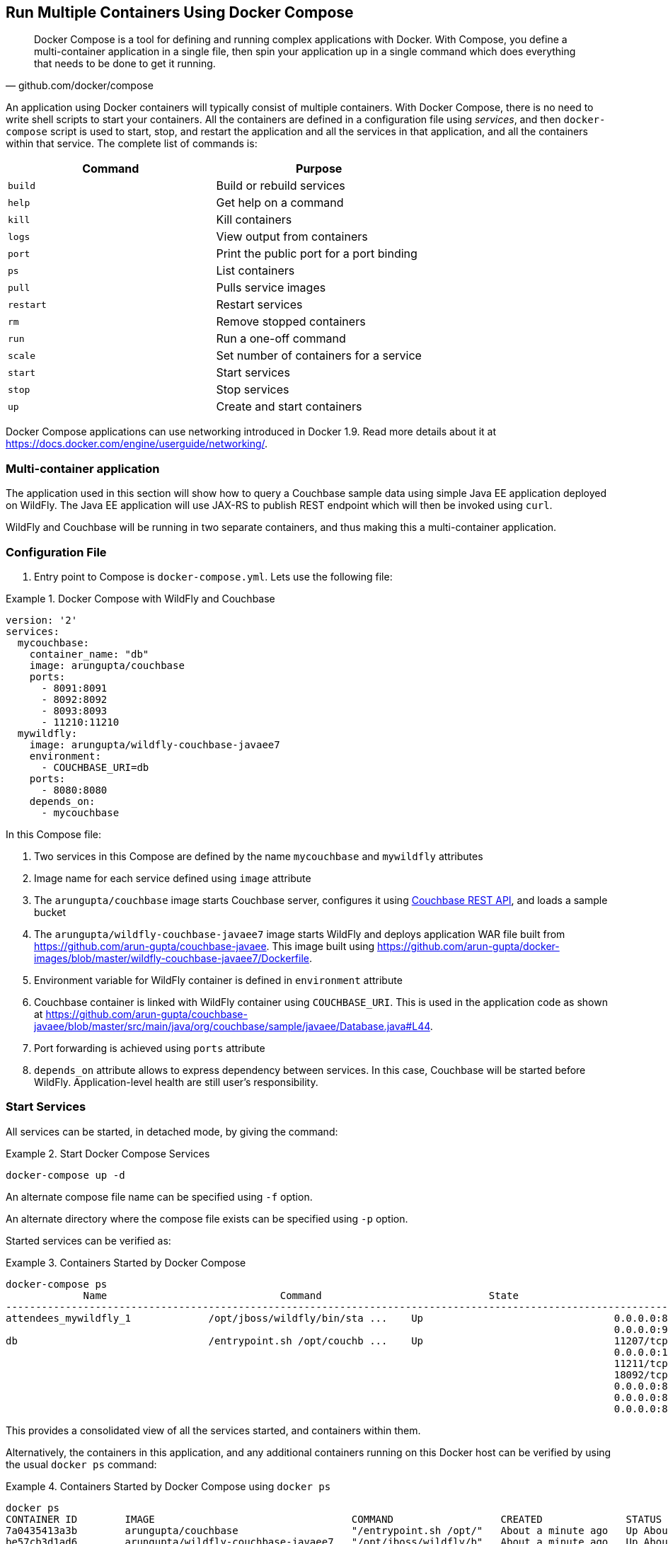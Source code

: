 :imagesdir: images

[[Docker_Compose]]
== Run Multiple Containers Using Docker Compose

[quote, github.com/docker/compose]
Docker Compose is a tool for defining and running complex applications with Docker. With Compose, you define a multi-container application in a single file, then spin your application up in a single command which does everything that needs to be done to get it running.

An application using Docker containers will typically consist of multiple containers. With Docker Compose, there is no need to write shell scripts to start your containers. All the containers are defined in a configuration file using _services_, and then `docker-compose` script is used to start, stop, and restart the application and all the services in that application, and all the containers within that service. The complete list of commands is:

[options="header"]
|====
| Command | Purpose
| `build` | Build or rebuild services
| `help` | Get help on a command
| `kill` | Kill containers
| `logs` | View output from containers
| `port` | Print the public port for a port binding
| `ps` | List containers
| `pull` | Pulls service images
| `restart` | Restart services
| `rm` | Remove stopped containers
| `run` | Run a one-off command
| `scale` | Set number of containers for a service
| `start` | Start services
| `stop` | Stop services
| `up` | Create and start containers
| `migrate-to-labels  Recreate containers to add labels
|====

Docker Compose applications can use networking introduced in Docker 1.9. Read more details about it at https://docs.docker.com/engine/userguide/networking/.

=== Multi-container application

The application used in this section will show how to query a Couchbase sample data using simple Java EE application deployed on WildFly. The Java EE application will use JAX-RS to publish REST endpoint which will then be invoked using `curl`.

WildFly and Couchbase will be running in two separate containers, and thus making this a multi-container application.

=== Configuration File

. Entry point to Compose is `docker-compose.yml`. Lets use the following file:

[[Docker_Compose_with_WildFly_and_Couchbase]]
.Docker Compose with WildFly and Couchbase
====
[source, yml]
----
version: '2'
services:
  mycouchbase:
    container_name: "db"
    image: arungupta/couchbase
    ports:
      - 8091:8091
      - 8092:8092 
      - 8093:8093 
      - 11210:11210
  mywildfly:
    image: arungupta/wildfly-couchbase-javaee7
    environment:
      - COUCHBASE_URI=db
    ports:
      - 8080:8080
    depends_on:
      - mycouchbase
----
====

In this Compose file:

. Two services in this Compose are defined by the name `mycouchbase` and `mywildfly` attributes
. Image name for each service defined using `image` attribute
. The `arungupta/couchbase` image starts Couchbase server, configures it using http://developer.couchbase.com/documentation/server/current/rest-api/rest-endpoints-all.html[Couchbase REST API], and loads a sample bucket
. The `arungupta/wildfly-couchbase-javaee7` image starts WildFly and deploys application WAR file built from https://github.com/arun-gupta/couchbase-javaee. This image built using https://github.com/arun-gupta/docker-images/blob/master/wildfly-couchbase-javaee7/Dockerfile.
. Environment variable for WildFly container is defined in `environment` attribute
. Couchbase container is linked with WildFly container using `COUCHBASE_URI`. This is used in the application code as shown at https://github.com/arun-gupta/couchbase-javaee/blob/master/src/main/java/org/couchbase/sample/javaee/Database.java#L44.
. Port forwarding is achieved using `ports` attribute
. `depends_on` attribute allows to express dependency between services. In this case, Couchbase will be started before WildFly. Application-level health are still user's responsibility.

=== Start Services

All services can be started, in detached mode, by giving the command:

[[Start_Compose_Services]]
.Start Docker Compose Services
====
[source, text]
----
docker-compose up -d
----
====

An alternate compose file name can be specified using `-f` option.

An alternate directory where the compose file exists can be specified using `-p` option.

Started services can be verified as:

[[Containers_Started_by_Docker_Compose]]
.Containers Started by Docker Compose
====
[source, text]
----
docker-compose ps
             Name                             Command                            State                             Ports              
-------------------------------------------------------------------------------------------------------------------------------------
attendees_mywildfly_1             /opt/jboss/wildfly/bin/sta ...    Up                                0.0.0.0:8080->8080/tcp,         
                                                                                                      0.0.0.0:9990->9990/tcp          
db                                /entrypoint.sh /opt/couchb ...    Up                                11207/tcp,                      
                                                                                                      0.0.0.0:11210->11210/tcp,       
                                                                                                      11211/tcp, 18091/tcp,           
                                                                                                      18092/tcp,                      
                                                                                                      0.0.0.0:8091->8091/tcp,         
                                                                                                      0.0.0.0:8092->8092/tcp,         
                                                                                                      0.0.0.0:8093->8093/tcp                                                       
----
====


This provides a consolidated view of all the services started, and containers within them.

Alternatively, the containers in this application, and any additional containers running on this Docker host can be verified by using the usual `docker ps` command:

[[Containers_Started_by_Docker_Compose_using_docker_ps]]
.Containers Started by Docker Compose using `docker ps`
====
[source, text]
----
docker ps
CONTAINER ID        IMAGE                                 COMMAND                  CREATED              STATUS              PORTS                                                                                               NAMES
7a0435413a3b        arungupta/couchbase                   "/entrypoint.sh /opt/"   About a minute ago   Up About a minute   0.0.0.0:8091-8093->8091-8093/tcp, 11207/tcp, 11211/tcp, 0.0.0.0:11210->11210/tcp, 18091-18092/tcp   db
be57cb3d1ad6        arungupta/wildfly-couchbase-javaee7   "/opt/jboss/wildfly/b"   About a minute ago   Up About a minute   0.0.0.0:8080->8080/tcp, 0.0.0.0:9990->9990/tcp                                                      attendees_mywildfly_1
----
====

Service logs can be seen as:

[[Docker_Compose_Service_Logs]]
.Docker Compose Service Logs
====
[source, text]
----
docker-compose logs
Attaching to db, attendees_mywildfly_1
db          | Starting Couchbase Server -- Web UI available at http://<ip>:8091
mywildfly_1 | =========================================================================
mywildfly_1 | 
mywildfly_1 |   JBoss Bootstrap Environment
mywildfly_1 | 
mywildfly_1 |   JBOSS_HOME: /opt/jboss/wildfly
mywildfly_1 | 
mywildfly_1 |   JAVA: /usr/lib/jvm/java/bin/java
mywildfly_1 | 
mywildfly_1 |   JAVA_OPTS:  -server -XX:+UseCompressedOops  -server -XX:+UseCompressedOops -Xms64m -Xmx512m -XX:MaxPermSize=256m -Djava.net.preferIPv4Stack=true -Djboss.modules.system.pkgs=org.jboss.byteman -Djava.awt.headless=true
mywildfly_1 | 
mywildfly_1 | =========================================================================
mywildfly_1 | 
mywildfly_1 | OpenJDK 64-Bit Server VM warning: ignoring option MaxPermSize=256m; support was removed in 8.0
mywildfly_1 | 01:06:57,381 INFO  [org.jboss.modules] (main) JBoss Modules version 1.4.3.Final
mywildfly_1 | 01:06:57,842 INFO  [org.jboss.msc] (main) JBoss MSC version 1.2.6.Final
mywildfly_1 | 01:06:57,938 INFO  [org.jboss.as] (MSC service thread 1-2) WFLYSRV0049: WildFly Full 9.0.2.Final (WildFly Core 1.0.2.Final) starting
mywildfly_1 | 01:07:03,068 INFO  [org.jboss.as.controller.management-deprecated] (ServerService Thread Pool -- 3) WFLYCTL0028: Attribute 'job-repository-type' in the resource at address '/subsystem=batch' is deprecated, and may be removed in future version. See the attribute description in the output of the read-resource-description operation to learn more about the deprecation.
mywildfly_1 | 01:07:03,088 INFO  [org.jboss.as.controller.management-deprecated] (ServerService Thread Pool -- 7) WFLYCTL0028: Attribute 'enabled' in the resource at address '/subsystem=datasources/data-source=ExampleDS' is deprecated, and may be removed in future version. See the attribute description in the output of the read-resource-description operation to learn more about the deprecation.
mywildfly_1 | 01:07:03,870 INFO  [org.jboss.as.repository] (ServerService Thread Pool -- 24) WFLYDR0001: Content added at location /opt/jboss/wildfly/standalone/data/content/b6/5e987fe57e1d90e1414ba1c90e542f6311436d/content
mywildfly_1 | 01:07:03,936 INFO  [org.jboss.as.server] (Controller Boot Thread) WFLYSRV0039: Creating http management service using socket-binding (management-http)
mywildfly_1 | 01:07:04,064 INFO  [org.xnio] (MSC service thread 1-1) XNIO version 3.3.1.Final
mywildfly_1 | 01:07:04,160 INFO  [org.xnio.nio] (MSC service thread 1-1) XNIO NIO Implementation Version 3.3.1.Final
mywildfly_1 | 01:07:04,463 INFO  [org.wildfly.extension.io] (ServerService Thread Pool -- 37) WFLYIO001: Worker 'default' has auto-configured to 2 core threads with 16 task threads based on your 1 available processors
mywildfly_1 | 01:07:04,418 INFO  [org.jboss.as.clustering.infinispan] (ServerService Thread Pool -- 38) WFLYCLINF0001: Activating Infinispan subsystem.
mywildfly_1 | 01:07:04,562 INFO  [org.jboss.as.webservices] (ServerService Thread Pool -- 56) WFLYWS0002: Activating WebServices Extension
mywildfly_1 | 01:07:04,612 INFO  [org.jboss.as.jsf] (ServerService Thread Pool -- 44) WFLYJSF0007: Activated the following JSF Implementations: [main]
mywildfly_1 | 01:07:04,567 INFO  [org.jboss.as.security] (ServerService Thread Pool -- 53) WFLYSEC0002: Activating Security Subsystem
mywildfly_1 | 01:07:04,567 WARN  [org.jboss.as.txn] (ServerService Thread Pool -- 54) WFLYTX0013: Node identifier property is set to the default value. Please make sure it is unique.
mywildfly_1 | 01:07:04,593 INFO  [org.jboss.as.naming] (ServerService Thread Pool -- 46) WFLYNAM0001: Activating Naming Subsystem
mywildfly_1 | 01:07:04,881 INFO  [org.jboss.remoting] (MSC service thread 1-1) JBoss Remoting version 4.0.9.Final
mywildfly_1 | 01:07:05,081 INFO  [org.wildfly.extension.undertow] (ServerService Thread Pool -- 55) WFLYUT0003: Undertow 1.2.9.Final starting
mywildfly_1 | 01:07:05,207 INFO  [org.jboss.as.connector] (MSC service thread 1-2) WFLYJCA0009: Starting JCA Subsystem (IronJacamar 1.2.5.Final)
mywildfly_1 | 01:07:05,277 INFO  [org.jboss.as.connector.subsystems.datasources] (ServerService Thread Pool -- 33) WFLYJCA0004: Deploying JDBC-compliant driver class org.h2.Driver (version 1.3)
mywildfly_1 | 01:07:05,315 INFO  [org.wildfly.extension.undertow] (MSC service thread 1-2) WFLYUT0003: Undertow 1.2.9.Final starting
mywildfly_1 | 01:07:05,686 INFO  [org.jboss.as.security] (MSC service thread 1-2) WFLYSEC0001: Current PicketBox version=4.9.2.Final
mywildfly_1 | 01:07:05,954 INFO  [org.jboss.as.connector.deployers.jdbc] (MSC service thread 1-2) WFLYJCA0018: Started Driver service with driver-name = h2
mywildfly_1 | 01:07:05,938 INFO  [org.jboss.as.naming] (MSC service thread 1-1) WFLYNAM0003: Starting Naming Service
mywildfly_1 | 01:07:06,130 INFO  [org.jboss.as.mail.extension] (MSC service thread 1-1) WFLYMAIL0001: Bound mail session [java:jboss/mail/Default]
mywildfly_1 | 01:07:06,399 INFO  [org.wildfly.extension.undertow] (ServerService Thread Pool -- 55) WFLYUT0014: Creating file handler for path /opt/jboss/wildfly/welcome-content
mywildfly_1 | 01:07:06,888 INFO  [org.wildfly.extension.undertow] (MSC service thread 1-2) WFLYUT0012: Started server default-server.
mywildfly_1 | 01:07:07,303 INFO  [org.wildfly.extension.undertow] (MSC service thread 1-2) WFLYUT0006: Undertow HTTP listener default listening on /0.0.0.0:8080
mywildfly_1 | 01:07:07,322 INFO  [org.wildfly.extension.undertow] (MSC service thread 1-2) WFLYUT0018: Host default-host starting
mywildfly_1 | 01:07:08,014 INFO  [org.jboss.as.connector.subsystems.datasources] (MSC service thread 1-1) WFLYJCA0001: Bound data source [java:jboss/datasources/ExampleDS]
mywildfly_1 | 01:07:08,430 INFO  [org.jboss.as.server.deployment.scanner] (MSC service thread 1-2) WFLYDS0013: Started FileSystemDeploymentService for directory /opt/jboss/wildfly/standalone/deployments
mywildfly_1 | 01:07:08,489 INFO  [org.jboss.as.server.deployment] (MSC service thread 1-2) WFLYSRV0027: Starting deployment of "airlines.war" (runtime-name: "airlines.war")
mywildfly_1 | 01:07:08,605 INFO  [org.jboss.ws.common.management] (MSC service thread 1-1) JBWS022052: Starting JBoss Web Services - Stack CXF Server 5.0.0.Final
mywildfly_1 | 01:07:11,430 INFO  [org.jboss.weld.deployer] (MSC service thread 1-1) WFLYWELD0003: Processing weld deployment airlines.war
mywildfly_1 | 01:07:11,730 INFO  [org.hibernate.validator.internal.util.Version] (MSC service thread 1-1) HV000001: Hibernate Validator 5.1.3.Final
db          | *   Trying 127.0.0.1...
db          |   % Total    % Received % Xferd  Average Speed   Time    Time     Time  Current
db          |                                  Dload  Upload   Total   Spent    Left  Speed
  0     0    0     0    0     0      0      0 --:--:-- --:--:-- --:--:--     0* Connected to 127.0.0.1 (127.0.0.1) port 8091 (#0)
db          | > POST /pools/default HTTP/1.1
db          | > User-Agent: curl/7.40.0-DEV
db          | > Host: 127.0.0.1:8091
db          | > Accept: */*
db          | > Content-Length: 36
db          | > Content-Type: application/x-www-form-urlencoded
db          | > 
db          | } [36 bytes data]
db          | * upload completely sent off: 36 out of 36 bytes
db          | < HTTP/1.1 200 OK
db          | < Server: Couchbase Server
db          | < Pragma: no-cache
db          | < Date: Wed, 23 Dec 2015 01:07:11 GMT
db          | < Content-Length: 0
db          | < Cache-Control: no-cache
db          | < 
100    36    0     0  100    36      0    690 --:--:-- --:--:-- --:--:--   765
db          | * Connection #0 to host 127.0.0.1 left intact
db          | *   Trying 127.0.0.1...
db          |   % Total    % Received % Xferd  Average Speed   Time    Time     Time  Current
db          |                                  Dload  Upload   Total   Spent    Left  Speed
  0     0    0     0    0     0      0      0 --:--:-- --:--:-- --:--:--     0* Connected to 127.0.0.1 (127.0.0.1) port 8091 (#0)
db          | > POST /node/controller/setupServices HTTP/1.1
db          | > User-Agent: curl/7.40.0-DEV
db          | > Host: 127.0.0.1:8091
db          | > Accept: */*
db          | > Content-Length: 26
db          | > Content-Type: application/x-www-form-urlencoded
db          | > 
db          | } [26 bytes data]
db          | * upload completely sent off: 26 out of 26 bytes
db          | < HTTP/1.1 200 OK
db          | < Server: Couchbase Server
db          | < Pragma: no-cache
db          | < Date: Wed, 23 Dec 2015 01:07:11 GMT
db          | < Content-Length: 0
db          | < Cache-Control: no-cache
db          | < 
100    26    0     0  100    26      0    348 --:--:-- --:--:-- --:--:--   448
db          | * Connection #0 to host 127.0.0.1 left intact
db          | *   Trying 127.0.0.1...
db          |   % Total    % Received % Xferd  Average Speed   Time    Time     Time  Current
db          |                                  Dload  Upload   Total   Spent    Left  Speed
  0     0    0     0    0     0      0      0 --:--:-- --:--:-- --:--:--     0* Connected to 127.0.0.1 (127.0.0.1) port 8091 (#0)
db          | > POST /settings/web HTTP/1.1
db          | > User-Agent: curl/7.40.0-DEV
db          | > Host: 127.0.0.1:8091
db          | > Accept: */*
db          | > Content-Length: 50
db          | > Content-Type: application/x-www-form-urlencoded
db          | > 
db          | } [50 bytes data]
db          | * upload completely sent off: 50 out of 50 bytes
db          | < HTTP/1.1 200 OK
db          | < Server: Couchbase Server
db          | <{"newBaseUri":"http://127.0.0.1:8091/"} Pragma: no-cache
db          | < Date: Wed, 23 Dec 2015 01:07:12 GMT
db          | < Content-Type: application/json
db          | < Content-Length: 39
db          | < Cache-Control: no-cache
db          | < 
db          | { [39 bytes data]
100    89  100    39  100    50    268    344 --:--:-- --:--:-- --:--:--   420
db          | * Connection #0 to host 127.0.0.1 left intact
db          | *   Trying 127.0.0.1...
db          |   % Total    % Received % Xferd  Average Speed   Time    Time     Time  Current
db          |                                  Dload  Upload   Total   Spent    Left  Speed
  0     0    0     0    0     0      0      0 --:--:-- --:--:-- --:--:--     0* Connected to 127.0.0.1 (127.0.0.1) port 8091 (#0)
db          | * Server auth using Basic with user 'Administrator'
db          | > POST /sampleBuckets/install HTTP/1.1
db          | > Authorization: Basic QWRtaW5pc3RyYXRvcjpwYXNzd29yZA==
db          | > User-Agent: curl/7.40.0-DEV
db          | > Host: 127.0.0.1:8091
db          | > Accept: */*
db          | > Content-Length: 17
db          | > Content-Type: application/x-www-form-urlencoded
db          | > 
db          | } [17 bytes data]
db          | * upload completely sent off: 17 out of 17 bytes
mywildfly_1 | 01:07:12,169 INFO  [org.jboss.as.ejb3.deployment.processors.EjbJndiBindingsDeploymentUnitProcessor] (MSC service thread 1-1) JNDI bindings for session bean named Database in deployment unit deployment "airlines.war" are as follows:
mywildfly_1 | 
mywildfly_1 |   java:global/airlines/Database!org.couchbase.sample.javaee.Database
mywildfly_1 |   java:app/airlines/Database!org.couchbase.sample.javaee.Database
mywildfly_1 |   java:module/Database!org.couchbase.sample.javaee.Database
mywildfly_1 |   java:global/airlines/Database
mywildfly_1 |   java:app/airlines/Database
mywildfly_1 |   java:module/Database
mywildfly_1 | 
db          | < HTTP/1.1 202 Accepted
db          | < Server: Couchbase Server
db          | < Pragma: no-cache
db          | < Date: Wed, 23 Dec 2015 01:07:12 GMT
db          | < Content-Type: application/json
db          | < Content-Length: 2
db          | < Cache-Control: no-cache
db          | < 
 89    19    0     0  100    17      0     40 --:--:-- --:--:-- --:--:--    46{ [2 b[]ytes data]
100    19  100     2  100    17      4     40 --:--:-- --:--:-- --:--:--    45
db          | * Connection #0 to host 127.0.0.1 left intact
db          | /entrypoint.sh couchbase-server
mywildfly_1 | 01:07:13,117 INFO  [org.jboss.weld.deployer] (MSC service thread 1-2) WFLYWELD0006: Starting Services for CDI deployment: airlines.war
mywildfly_1 | 01:07:13,333 INFO  [org.jboss.weld.Version] (MSC service thread 1-2) WELD-000900: 2.2.16 (SP1)
mywildfly_1 | 01:07:13,609 INFO  [org.jboss.weld.deployer] (MSC service thread 1-2) WFLYWELD0009: Starting weld service for deployment airlines.war
mywildfly_1 | 01:07:17,929 INFO  [com.couchbase.client.core.env.CoreEnvironment] (ServerService Thread Pool -- 65) ioPoolSize is less than 3 (1), setting to: 3
mywildfly_1 | 01:07:17,931 INFO  [com.couchbase.client.core.env.CoreEnvironment] (ServerService Thread Pool -- 65) computationPoolSize is less than 3 (1), setting to: 3
mywildfly_1 | 01:07:18,389 INFO  [com.couchbase.client.core.CouchbaseCore] (ServerService Thread Pool -- 65) CouchbaseEnvironment: {sslEnabled=false, sslKeystoreFile='null', sslKeystorePassword='null', queryEnabled=false, queryPort=8093, bootstrapHttpEnabled=true, bootstrapCarrierEnabled=true, bootstrapHttpDirectPort=8091, bootstrapHttpSslPort=18091, bootstrapCarrierDirectPort=11210, bootstrapCarrierSslPort=11207, ioPoolSize=3, computationPoolSize=3, responseBufferSize=16384, requestBufferSize=16384, kvServiceEndpoints=1, viewServiceEndpoints=1, queryServiceEndpoints=1, ioPool=NioEventLoopGroup, coreScheduler=CoreScheduler, eventBus=DefaultEventBus, packageNameAndVersion=couchbase-jvm-core/1.2.1 (git: 1.2.1), dcpEnabled=false, retryStrategy=BestEffort, maxRequestLifetime=75000, retryDelay=ExponentialDelay{growBy 1.0 MICROSECONDS; lower=100, upper=100000}, reconnectDelay=ExponentialDelay{growBy 1.0 MILLISECONDS; lower=32, upper=4096}, observeIntervalDelay=ExponentialDelay{growBy 1.0 MICROSECONDS; lower=10, upper=100000}, keepAliveInterval=30000, autoreleaseAfter=2000, bufferPoolingEnabled=true, tcpNodelayEnabled=true, mutationTokensEnabled=false, socketConnectTimeout=1000, queryTimeout=75000, viewTimeout=75000, kvTimeout=2500, connectTimeout=5000, disconnectTimeout=25000, dnsSrvEnabled=false}
mywildfly_1 | 01:07:20,059 INFO  [com.couchbase.client.core.node.Node] (cb-io-1-1) Connected to Node db
mywildfly_1 | 01:07:21,273 INFO  [com.couchbase.client.core.config.ConfigurationProvider] (cb-computations-3) Opened bucket travel-sample
mywildfly_1 | 01:07:24,932 INFO  [org.jboss.resteasy.spi.ResteasyDeployment] (ServerService Thread Pool -- 65) Deploying javax.ws.rs.core.Application: class org.couchbase.sample.javaee.MyApplication
mywildfly_1 | 01:07:25,193 INFO  [org.wildfly.extension.undertow] (ServerService Thread Pool -- 65) WFLYUT0021: Registered web context: /airlines
mywildfly_1 | 01:07:25,440 INFO  [org.jboss.as.server] (ServerService Thread Pool -- 34) WFLYSRV0010: Deployed "airlines.war" (runtime-name : "airlines.war")
mywildfly_1 | 01:07:25,995 INFO  [org.jboss.as] (Controller Boot Thread) WFLYSRV0060: Http management interface listening on http://127.0.0.1:9990/management
mywildfly_1 | 01:07:25,997 INFO  [org.jboss.as] (Controller Boot Thread) WFLYSRV0051: Admin console listening on http://127.0.0.1:9990
mywildfly_1 | 01:07:25,999 INFO  [org.jboss.as] (Controller Boot Thread) WFLYSRV0025: WildFly Full 9.0.2.Final (WildFly Core 1.0.2.Final) started in 29405ms - Started 313 of 493 services (221 services are lazy, passive or on-demand)
----
====

The log shows:

. WildFly Application server has started
. Couchbase is configured using the REST API
. `airlines.war` application is deployed

=== Verify Application

Access the application by invoking the REST API using `curl http://dockerhost:8080/airlines/resources/airline`. This will show the following output:

[source, text]
----
[{"travel-sample":{"country":"United States","iata":"Q5","callsign":"MILE-AIR","name":"40-Mile Air","icao":"MLA","id":10,"type":"airline"}}, {"travel-sample":{"country":"United States","iata":"TQ","callsign":"TXW","name":"Texas Wings","icao":"TXW","id":10123,"type":"airline"}}, {"travel-sample":{"country":"United States","iata":"A1","callsign":"atifly","name":"Atifly","icao":"A1F","id":10226,"type":"airline"}}, {"travel-sample":{"country":"United Kingdom","iata":null,"callsign":null,"name":"Jc royal.britannica","icao":"JRB","id":10642,"type":"airline"}}, {"travel-sample":{"country":"United States","iata":"ZQ","callsign":"LOCAIR","name":"Locair","icao":"LOC","id":10748,"type":"airline"}}, {"travel-sample":{"country":"United States","iata":"K5","callsign":"SASQUATCH","name":"SeaPort Airlines","icao":"SQH","id":10765,"type":"airline"}}, {"travel-sample":{"country":"United States","iata":"KO","callsign":"ACE AIR","name":"Alaska Central Express","icao":"AER","id":109,"type":"airline"}}, {"travel-sample":{"country":"United Kingdom","iata":"5W","callsign":"FLYSTAR","name":"Astraeus","icao":"AEU","id":112,"type":"airline"}}, {"travel-sample":{"country":"France","iata":"UU","callsign":"REUNION","name":"Air Austral","icao":"REU","id":1191,"type":"airline"}}, {"travel-sample":{"country":"France","iata":"A5","callsign":"AIRLINAIR","name":"Airlinair","icao":"RLA","id":1203,"type":"airline"}}]
----

Complete set of REST APIs for this application are explained at https://github.com/arun-gupta/couchbase-javaee.

=== Stop Services

Stop the services as:

[source, text]
----
docker-compose stop
Stopping db ... done
Stopping attendees_mywildfly_1 ... done
----

=== Remove Containers

Stop the services as:

[source, text]
----
docker-compose rm -f
Going to remove db, attendees_mywildfly_1
Removing db ... done
Removing attendees_mywildfly_1 ... done
----

